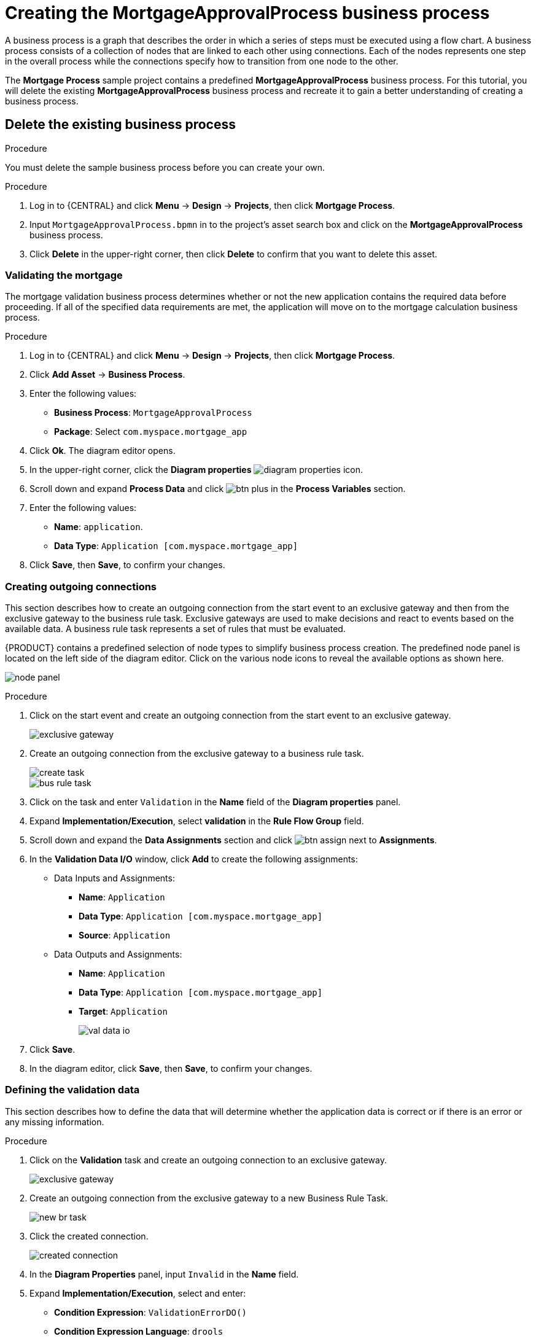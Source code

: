 [id='_modeling_a_business_process']
= Creating the *MortgageApprovalProcess* business process

A business process is a graph that describes the order in which a series of steps must be executed using a flow chart. A business process consists of a collection of nodes that are linked to each other using connections. Each of the nodes represents one step in the overall process while the connections specify how to transition from one node to the other.

The *Mortgage Process* sample project contains a predefined *MortgageApprovalProcess* business process. For this tutorial, you will delete the existing *MortgageApprovalProcess* business process and recreate it to gain a better understanding of creating a business process.

.Procedure

== Delete the existing business process
You must delete the sample business process before you can create your own.

.Procedure
. Log in to {CENTRAL} and click *Menu* -> *Design* -> *Projects*, then click *Mortgage Process*.
. Input `MortgageApprovalProcess.bpmn` in to the project's asset search box and click on the *MortgageApprovalProcess* business process.
. Click *Delete* in the upper-right corner, then click *Delete* to confirm that you want to delete this asset.

=== Validating the mortgage
The mortgage validation business process determines whether or not the new application contains the required data before proceeding. If all of the specified data requirements are met, the application will move on to the mortgage calculation business process.

.Procedure
. Log in to {CENTRAL} and click *Menu* -> *Design* -> *Projects*, then click *Mortgage Process*.
. Click *Add Asset* -> *Business Process*.
. Enter the following values:
+
* *Business Process*: `MortgageApprovalProcess`
* *Package*: Select `com.myspace.mortgage_app`

. Click *Ok*. The diagram editor opens.
. In the upper-right corner, click the *Diagram properties* image:getting-started/diagram_properties.png[] icon.
. Scroll down and expand *Process Data* and click image:getting-started/btn_plus.png[] in the *Process Variables* section.
. Enter the following values:
+
* *Name*: `application`.
* *Data Type*: `Application [com.myspace.mortgage_app]`

. Click *Save*, then *Save*, to confirm your changes.

=== Creating outgoing connections
This section describes how to create an outgoing connection from the start event to an exclusive gateway and then from the exclusive gateway to the business rule task. Exclusive gateways are used to make decisions and react to events based on the available data. A business rule task represents a set of rules that must be evaluated.

{PRODUCT} contains a predefined selection of node types to simplify business process creation. The predefined node panel is located on the left side of the diagram editor. Click on the various node icons to reveal the available options as shown here.

image:getting-started/node_panel.png[]

.Procedure
. Click on the start event and create an outgoing connection from the start event to an exclusive gateway.
+
image::getting-started/exclusive-gateway.png[]

. Create an outgoing connection from the exclusive gateway to a business rule task.
+
image::getting-started/create-task.png[]

+
image::getting-started/bus-rule-task.png[]

. Click on the task and enter `Validation` in the *Name* field of the *Diagram properties* panel.
. Expand *Implementation/Execution*, select *validation* in the *Rule Flow Group* field.
. Scroll down and expand the *Data Assignments* section and click image:getting-started/btn_assign.png[] next to *Assignments*.
. In the *Validation Data I/O* window, click *Add* to create the following assignments:
** Data Inputs and Assignments:
*** *Name*: `Application`
*** *Data Type*: `Application [com.myspace.mortgage_app]`
*** *Source*: `Application`
** Data Outputs and Assignments:
*** *Name*: `Application`
*** *Data Type*: `Application [com.myspace.mortgage_app]`
*** *Target*: `Application`
+
image::getting-started/val-data-io.png[]

. Click *Save*.
. In the diagram editor, click *Save*, then *Save*, to confirm your changes.

=== Defining the validation data
This section describes how to define the data that will determine whether the application data is correct or if there is an error or any missing information.

.Procedure
. Click on the *Validation* task and create an outgoing connection to an exclusive gateway.
+
image::getting-started/exclusive_gateway.png[]

. Create an outgoing connection from the exclusive gateway to a new Business Rule Task.
+
image::getting-started/new_br_task.png[]

. Click the created connection.
+
image::getting-started/created-connection.png[]

. In the *Diagram Properties* panel, input `Invalid` in the *Name* field.
. Expand *Implementation/Execution*, select and enter:
* *Condition Expression*: `ValidationErrorDO()`
* *Condition Expression Language*: `drools`
. Click on the Business Rule Task and enter `retractValidation` in the *Name* field of the *Diagram properties* panel.
. Expand *Implementation/Execution*, select *New* and enter `error` in the *Rule Flow Group* field.
. Click the Business Rule Task you created and define:
+
* *Name*: `retractValidation`
* *Rule Flow Group*: `error`
. Create an outgoing connection from the *retractValidation* task to a user task.
+
image::getting-started/user_task.png[]

. Click the user task and in the *Diagram Properties* panel, input `Correct Data` in the *Name* field.
. Expand *Implementation/Execution* and enter:
* *Task Name*: `CorrectData`
* *Groups*: `broker`
. Click image:getting-started/btn_assign.png[] next to *Assignments*. In the *Correct Data Data I/O* window, click *Add* to create the following assignments:
** Input assignment:
*** *Name*: `application`
*** *Data Type*: `Application [com.myspace.mortgage_app]`
*** *Source*: `application`
** Output assignment:
*** *Name*: `application`
*** *Data Type*: `Application [com.myspace.mortgage_app]`
*** *Target*: `application`
. Click *Save*.
. In the diagram editor, click *Save*, then *Save*, to confirm your changes.
. Connect the *Correct Data* back to the first exclusive gateway. Your workflow should look similar to the following diagram:
+
image::getting-started/workflow1.png[]

=== Calculating the mortgage
The mortgage calculation business process determines the applicant's mortgage borrowing limit.

.Procedure
. Return to the second exclusive gateway. Create an outgoing connection to a Business Rule Task.
+
image::getting-started/second-gateway.png[]

. Click the created connection.
+
image::getting-started/drools-valid.png[]

. Click the user task and in the *Diagram Properties* panel, input `Valid` in the *Name* field.
. Expand *Implementation/Execution*, select and enter:
* *Condition Expression*: `not ValidationErrorDO()`
* *Condition Expression Language*: `drools`
. Expand *Implementation/Execution*, select and enter `mortgagecalculation` in the *Rule Flow Group* field.
. Click image:getting-started/btn_assign.png[] next to *Assignments*. In the *Mortgage Calculation Data I/O* window, click *Add* to create the following assignments:
** Input assignment:
*** *Name*: `application`
*** *Data Type*: `Application [com.myspace.mortgage_app]`
*** *Source*: `application`
** Output assignment:
*** *Name*: `application`
*** *Data Type*: `Application [com.myspace.mortgage_app]`
*** *Target*: `application`
. Click *Save*.

. Click the created Business Rule Task and in the *Diagram Properties* panel, input `Mortgage Calculation` in the *Name* field.
. Click on an empty space on the canvas, scroll down, expand *Process Data*, and click image:getting-started/btn_plus.png[] next to *Process Variables*. Enter the following values:
+
image::getting-started/new-proc-var.png[]

+
* *Name*: `inlimit`
* *Date Type*: `Boolean`

. Create an outgoing connection from the *Mortgage Calculation* task to a user task.
+
image::getting-started/qualify-task.png[]

. Click on the user task and enter `Qualify` in the *Name* field.
. Expand *Implementation/Execution* and enter:
* *Task Name*: `Qualify`
* *Groups*: `approver`
* Click image:getting-started/btn_assign.png[] next to *Assignments*. In the *Qualify Data I/O* window, click *Add* to create the following assignments:
** Input assignments:
*** *Name*: `application`
*** *Data Type*: `Application [com.myspace.mortgage_app]`
*** *Source*: `application`
*** *Name*: `inlimit`
*** *Data Type*: `Boolean`
*** *Source*: `inlimit`
** Output assignments:
*** *Name*: `application`
*** *Data Type*: `Application [com.myspace.mortgage_app]`
*** *Target*: `application`
*** *Name*: `inlimit`
*** *Data Type*: `Boolean`
*** *Source*: `inlimit`
. Click *Save*. Above the canvas, click *Save*, then *Save*, to confirm your changes.
. Create an outgoing connection from the *Qualify* task to an exclusive gateway.
.. Click on the *GATEWAYS* icon in the node panel.
.. Click on *Exclusive* and drag it to the right of the *Qualify* task.
. Create an outgoing connection from the exclusive gateway and connect it to a user task.
. Click the connection, name it `in Limit` and define the following Java Condition expression:
+
[source,java]
----
return inlimit;
----
+
image::getting-started/inlimit-true.png[]

. Click the user task and define:
+
* *Name*: `Final Approval`
* *Task Name*: `finalapproval`
* *Groups*: `manager`
. Click image:getting-started/btn_assign.png[] next to *Assignments*. In the *Final Approval Data I/O* window, click *Add* to create the following assignments:
** Input assignments:
*** *Name*: `Application`
*** *Data Type*: `Application [com.myspace.mortgage_app]`
*** *Source*: `Application`
*** *Name*: `inlimit`
*** *Data Type*: `Boolean`
*** *Source*: `inlimit`
** Output assignment:
*** *Name*: `Application`
*** *Data Type*: `Application [com.myspace.mortgage_app]`
*** *Target*: `Application`
. Click *Save*. Above the canvas, click *Save*, then *Save*, to confirm your changes.

=== Increasing the down payment
The increasing the down payment business process checks to see if the applicant qualifies for the loan by increasing their down payment. The final result will be either the final loan approval, or loan denial based on the applicant's inability to increase the down payment.

.Procedure
. Create an outgoing connection from the *Final Approval* user task and connect it to an end event.
+
image::getting-started/create_end.png[]
+
image::getting-started/end-event.png[]

. Return to the exclusive gateway that connects with the *Final Approval* user task. Create a second outgoing connection and connect it to a new user task.
+
image::getting-started/new-task.png[]

. Click the connection, name it `Not in Limit` and define the following Java expression:
+
[source,java]
----
return !inlimit;
----
+
image::getting-started/not-inlimit.png[]

. Click on an empty space on the canvas, scroll down, expand *Process Data*, and click image:getting-started/btn_plus.png[] next to *Process Variables*. Enter the following values:
+
* *Name*: `incdownpayment`
* *Data Type*: `Boolean`
+
image::getting-started/proc-var-new.png[]

. Click the created user task and define:
+
* *Name*: `Increase Down Payment`
* *Task Name*: `incdown`
* *Groups*: `broker`
* Click image:getting-started/btn_assign.png[] next to *Assignments*. In the *Increase Down Payment Data I/O* window, click *Add* to create the following assignments:
** Input assignments:
*** *Name*: `Application`
*** *Data Type*: `Application [com.myspace.mortgage_app]`
*** *Source*: `Application`
** Output assignment:
*** *Name*: `Application`
*** *Data Type*: `Application [com.myspace.mortgage_app]`
*** *Target*: `Application`
*** *Name*: `incdownpayment`
*** *Data Type*: `Boolean`
*** *Target*: `incdownpayment`
. Click *Save*. Above the canvas, click *Save*, then *Save*, to confirm your changes.
. Create an outgoing connection from the *Increase Down Payment* task to an exclusive gateway.
.. Click on the *GATEWAYS* icon in the node panel.
.. Click on *Exclusive* and drag it to the right of the *Increase Down Payment* task.
. Click on the *Create Sequence Flow* icon to create a connection to the exclusive gateway.
+
image::getting-started/connection_icon2.png[]

. Create an outgoing connection from the exclusive gateway and connect it to an end event. Then, click the connection, name it `Down payment not increased`, and create the following Java expression:
+
[source,java]
----
return !incdownpayment;
----
. Create an outgoing connection from the exclusive gateway and connect it to the first exclusive gateway. Then, click the connection, name it `Down payment increased`, and create the following Java expression:
+
[source,java]
----
return incdownpayment;
----
. Above the canvas, click *Save*, then *Save*, to confirm your changes.

The final version of the business process:

image::getting-started/finalBP.png[]
